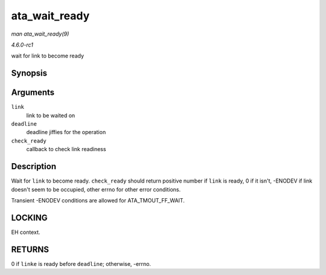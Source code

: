 
.. _API-ata-wait-ready:

==============
ata_wait_ready
==============

*man ata_wait_ready(9)*

*4.6.0-rc1*

wait for link to become ready


Synopsis
========

.. c:function:: int ata_wait_ready( struct ata_link * link, unsigned long deadline, int (*check_ready) struct ata_link *link )

Arguments
=========

``link``
    link to be waited on

``deadline``
    deadline jiffies for the operation

``check_ready``
    callback to check link readiness


Description
===========

Wait for ``link`` to become ready. ``check_ready`` should return positive number if ``link`` is ready, 0 if it isn't, -ENODEV if link doesn't seem to be occupied, other errno for
other error conditions.

Transient -ENODEV conditions are allowed for ATA_TMOUT_FF_WAIT.


LOCKING
=======

EH context.


RETURNS
=======

0 if ``linke`` is ready before ``deadline``; otherwise, -errno.
